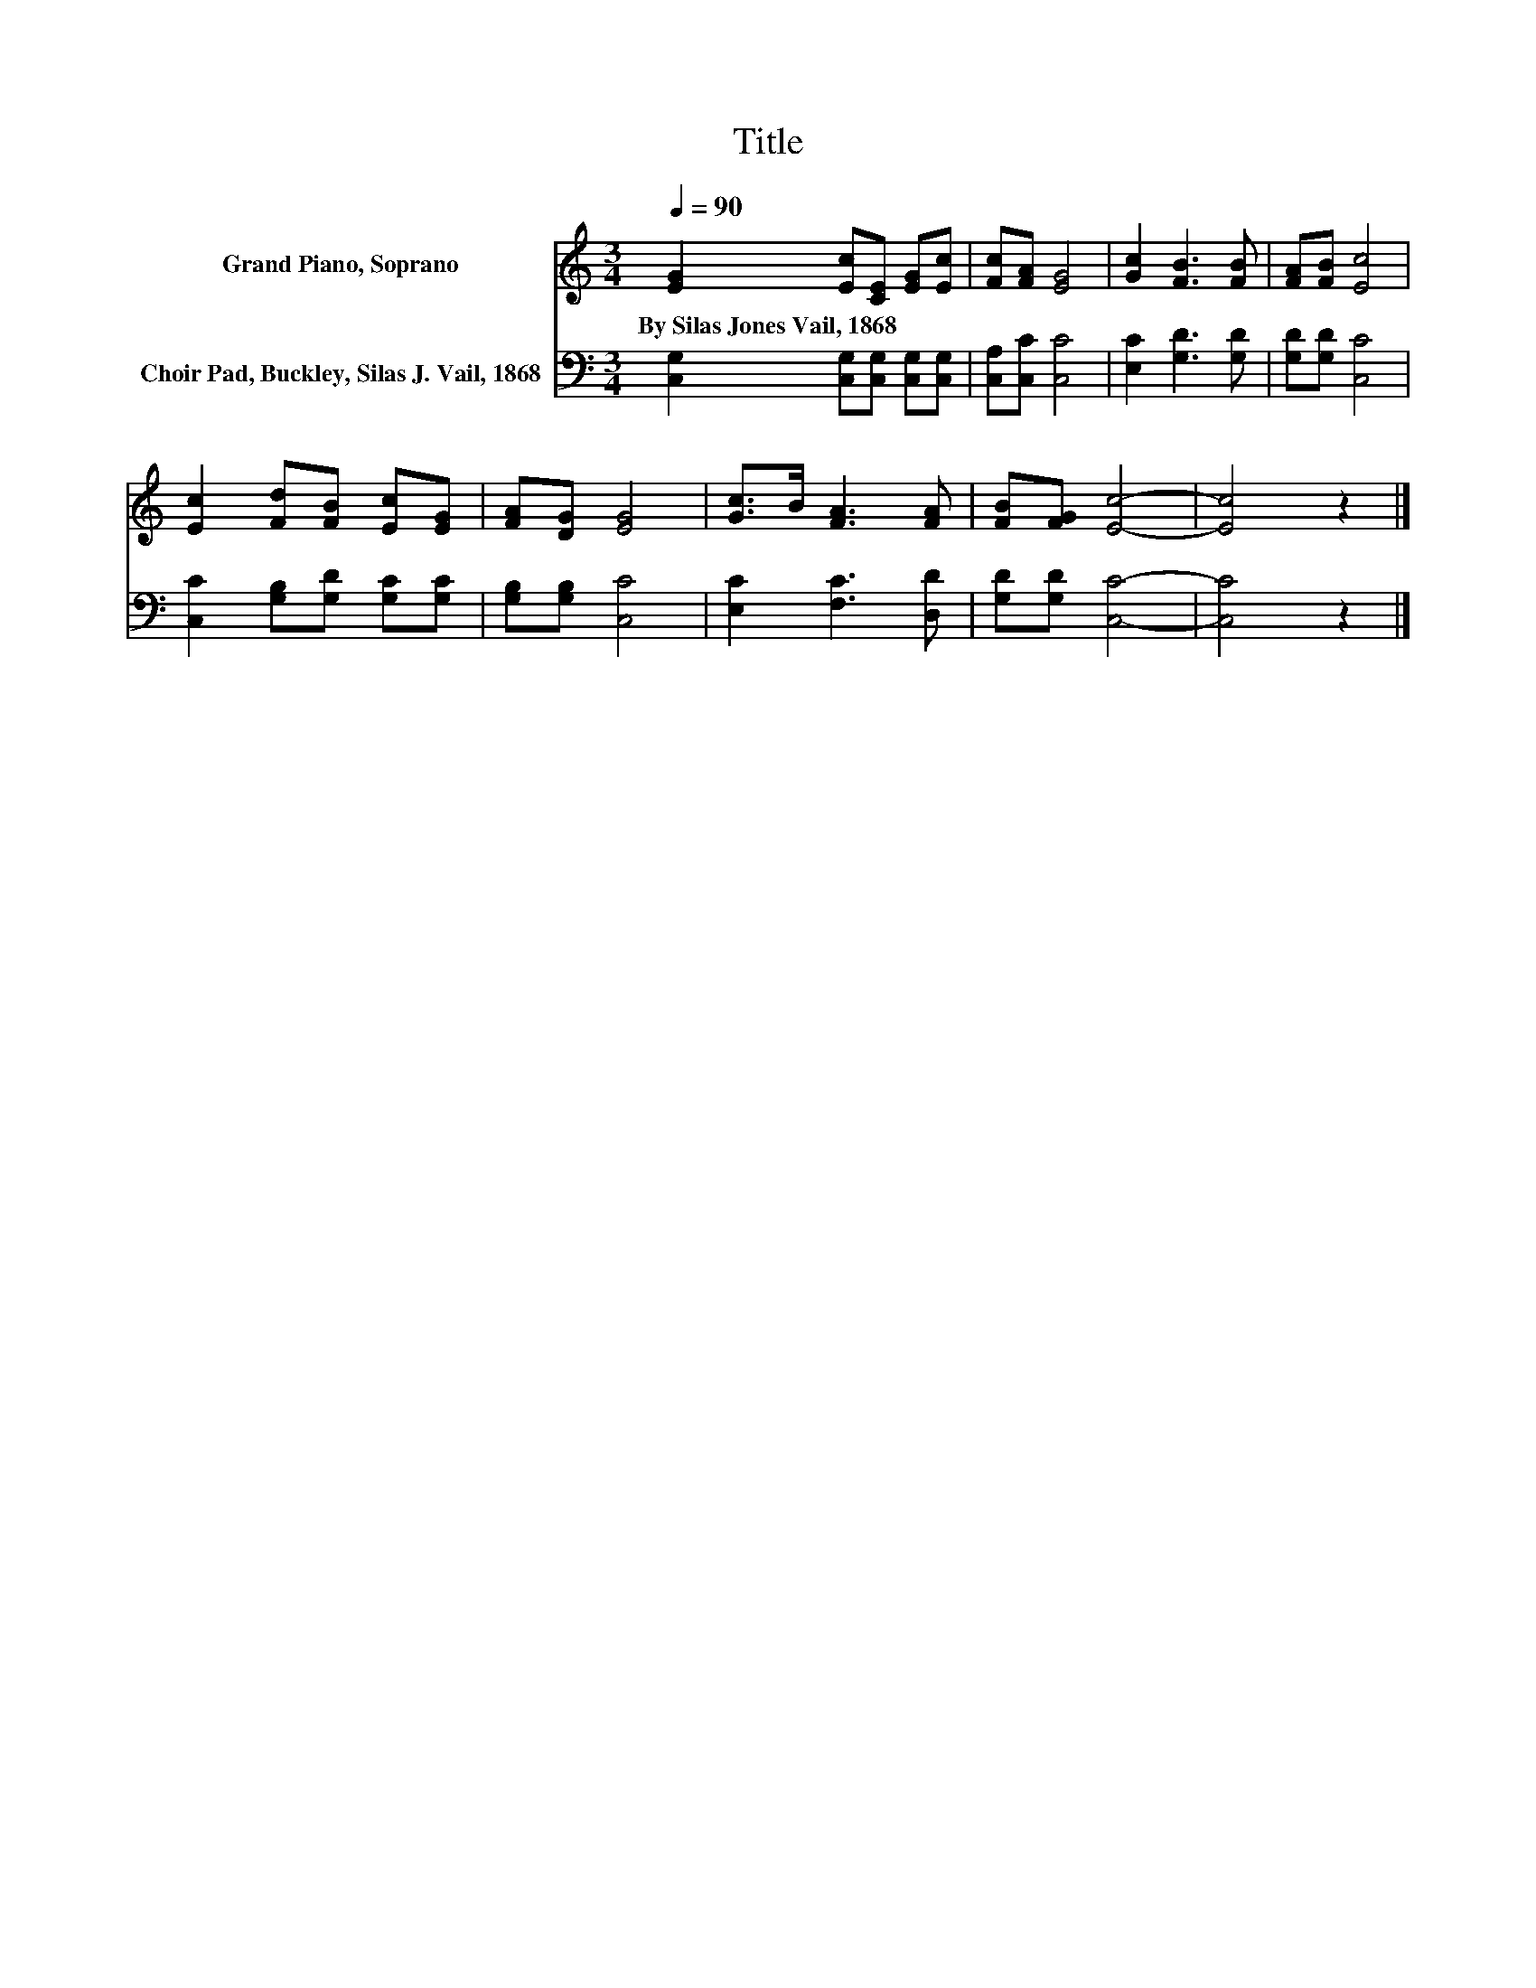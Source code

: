 X:1
T:Title
%%score 1 2
L:1/8
Q:1/4=90
M:3/4
K:C
V:1 treble nm="Grand Piano, Soprano"
V:2 bass nm="Choir Pad, Buckley, Silas J. Vail, 1868"
V:1
 [EG]2 [Ec][CE] [EG][Ec] | [Fc][FA] [EG]4 | [Gc]2 [FB]3 [FB] | [FA][FB] [Ec]4 | %4
w: By~Silas~Jones~Vail,~1868 * * * *||||
 [Ec]2 [Fd][FB] [Ec][EG] | [FA][DG] [EG]4 | [Gc]>B [FA]3 [FA] | [FB][FG] [Ec]4- | [Ec]4 z2 |] %9
w: |||||
V:2
 [C,G,]2 [C,G,][C,G,] [C,G,][C,G,] | [C,A,][C,C] [C,C]4 | [E,C]2 [G,D]3 [G,D] | [G,D][G,D] [C,C]4 | %4
 [C,C]2 [G,B,][G,D] [G,C][G,C] | [G,B,][G,B,] [C,C]4 | [E,C]2 [F,C]3 [D,D] | [G,D][G,D] [C,C]4- | %8
 [C,C]4 z2 |] %9

